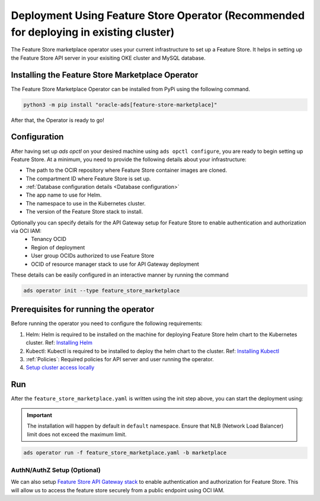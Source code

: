 ======================================================
Deployment Using Feature Store Operator (Recommended for deploying in existing cluster)
======================================================

The Feature Store marketplace operator uses your current infrastructure to set up a Feature Store. It helps in setting up the Feature Store API server in your exisiting OKE cluster and MySQL database.


.. image:: figures/oke.png

Installing the Feature Store Marketplace Operator
-------------------------------------------------

The Feature Store Marketplace Operator can be installed from PyPi using the following command.

.. code-block:: bash

    python3 -m pip install "oracle-ads[feature-store-marketplace]"


After that, the Operator is ready to go!

Configuration
-------------

After having set up `ads opctl` on your desired machine using ``ads opctl configure``, you are ready to begin setting up Feature Store. At a minimum, you need to provide the following details about your infrastructure:

- The path to the OCIR repository where Feature Store container images are cloned.
- The compartment ID where Feature Store is set up.
- :ref:`Database configuration details <Database configuration>`
- The app name to use for Helm.
- The namespace to use in the Kubernetes cluster.
- The version of the Feature Store stack to install.

Optionally you can specify details for the  API Gateway setup for Feature Store to enable authentication and authorization via OCI IAM:
 - Tenancy OCID
 - Region of deployment
 - User group OCIDs authorized to use Feature Store
 - OCID of resource manager stack to use for API Gateway deployment

These details can be easily configured in an interactive manner by running the command

.. code-block:: bash

    ads operator init --type feature_store_marketplace

Prerequisites for running the operator
----------------------------------------

Before running the operator you need to configure the following requirements:

1. Helm: Helm is required to be installed on the machine for deploying Feature Store helm chart to the Kubernetes cluster. Ref: `Installing Helm   <https://helm.sh/docs/intro/install/>`_
2. Kubectl: Kubectl is required to be installed to deploy the helm chart to the cluster. Ref: `Installing Kubectl <https://kubernetes.io/docs/tasks/tools/>`_
3. :ref:`Policies`: Required policies for API server and user running the operator.
4. `Setup cluster access locally <https://docs.oracle.com/en-us/iaas/Content/ContEng/Tasks/contengdownloadkubeconfigfile.htm#:~:text=Under%20Containers%20%26%20Artifacts%2C%20click%20Kubernetes,shows%20details%20of%20the%20cluster>`_


Run
----

After the ``feature_store_marketplace.yaml`` is written using the init step above, you can start the deployment using:

.. important::

 The installation will happen by default in ``default`` namespace. Ensure that NLB (Network Load Balancer) limit does not exceed the maximum limit.

.. code-block:: bash

    ads operator run -f feature_store_marketplace.yaml -b marketplace

AuthN/AuthZ Setup (Optional)
_____________________________

We can also setup `Feature Store API Gateway stack <https://github.com/najiyacl/oci-data-science-ai-samples/blob/main/feature_store/README.md>`_ to enable authentication and authorization for Feature Store. This will allow us to access the feature store securely from a public endpoint using OCI IAM.

